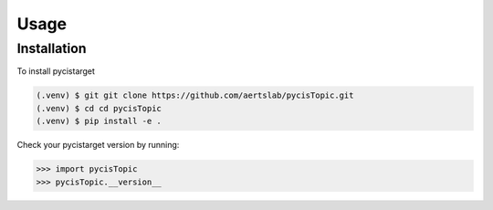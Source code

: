 Usage
=====

.. _installation:

Installation
------------

To install pycistarget

.. code-block:: console

   (.venv) $ git git clone https://github.com/aertslab/pycisTopic.git
   (.venv) $ cd cd pycisTopic
   (.venv) $ pip install -e .

Check your pycistarget version by running:

>>> import pycisTopic
>>> pycisTopic.__version__
